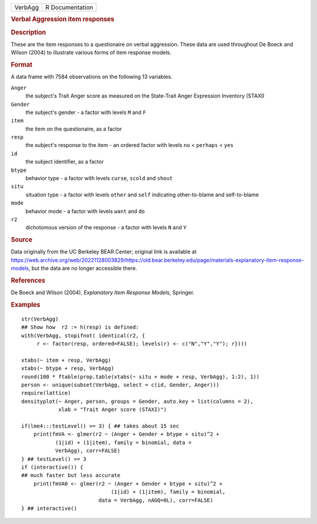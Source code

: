 .. container::

   .. container::

      ======= ===============
      VerbAgg R Documentation
      ======= ===============

      .. rubric:: Verbal Aggression item responses
         :name: verbal-aggression-item-responses

      .. rubric:: Description
         :name: description

      These are the item responses to a questionaire on verbal
      aggression. These data are used throughout De Boeck and Wilson
      (2004) to illustrate various forms of item response models.

      .. rubric:: Format
         :name: format

      A data frame with 7584 observations on the following 13 variables.

      ``Anger``
         the subject's Trait Anger score as measured on the State-Trait
         Anger Expression Inventory (STAXI)

      ``Gender``
         the subject's gender - a factor with levels ``M`` and ``F``

      ``item``
         the item on the questionaire, as a factor

      ``resp``
         the subject's response to the item - an ordered factor with
         levels ``no`` < ``perhaps`` < ``yes``

      ``id``
         the subject identifier, as a factor

      ``btype``
         behavior type - a factor with levels ``curse``, ``scold`` and
         ``shout``

      ``situ``
         situation type - a factor with levels ``other`` and ``self``
         indicating other-to-blame and self-to-blame

      ``mode``
         behavior mode - a factor with levels ``want`` and ``do``

      ``r2``
         dichotomous version of the response - a factor with levels
         ``N`` and ``Y``

      .. rubric:: Source
         :name: source

      Data originally from the UC Berkeley BEAR Center; original link is
      available at
      https://web.archive.org/web/20221128003829/https://old.bear.berkeley.edu/page/materials-explanatory-item-response-models,
      but the data are no longer accessible there.

      .. rubric:: References
         :name: references

      De Boeck and Wilson (2004), *Explanatory Item Response Models*,
      Springer.

      .. rubric:: Examples
         :name: examples

      ::

         str(VerbAgg)
         ## Show how  r2 := h(resp) is defined:
         with(VerbAgg, stopifnot( identical(r2, {
              r <- factor(resp, ordered=FALSE); levels(r) <- c("N","Y","Y"); r})))

         xtabs(~ item + resp, VerbAgg)
         xtabs(~ btype + resp, VerbAgg)
         round(100 * ftable(prop.table(xtabs(~ situ + mode + resp, VerbAgg), 1:2), 1))
         person <- unique(subset(VerbAgg, select = c(id, Gender, Anger)))
         require(lattice)
         densityplot(~ Anger, person, groups = Gender, auto.key = list(columns = 2),
                     xlab = "Trait Anger score (STAXI)")

         if(lme4:::testLevel() >= 3) { ## takes about 15 sec
             print(fmVA <- glmer(r2 ~ (Anger + Gender + btype + situ)^2 +
                    (1|id) + (1|item), family = binomial, data =
                    VerbAgg), corr=FALSE)
         } ## testLevel() >= 3
         if (interactive()) {
         ## much faster but less accurate
             print(fmVA0 <- glmer(r2 ~ (Anger + Gender + btype + situ)^2 +
                                      (1|id) + (1|item), family = binomial,
                                  data = VerbAgg, nAGQ=0L), corr=FALSE)
         } ## interactive()
